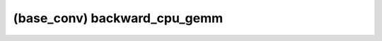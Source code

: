 ##############################################################################
(base_conv) backward_cpu_gemm
##############################################################################
